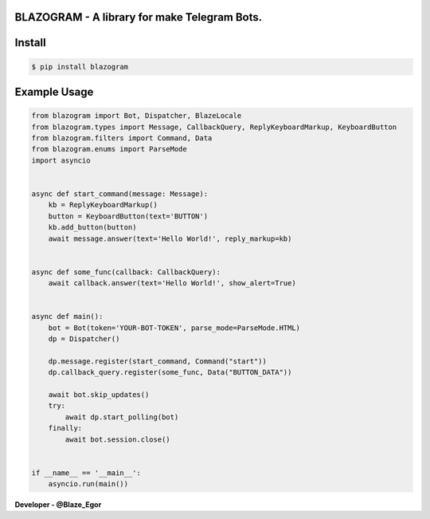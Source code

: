 BLAZOGRAM - A library for make Telegram Bots.
=============================================

Install
=======


.. code-block:: console


  $ pip install blazogram



Example Usage
=============



.. code-block:: python



  from blazogram import Bot, Dispatcher, BlazeLocale
  from blazogram.types import Message, CallbackQuery, ReplyKeyboardMarkup, KeyboardButton
  from blazogram.filters import Command, Data
  from blazogram.enums import ParseMode
  import asyncio


  async def start_command(message: Message):
      kb = ReplyKeyboardMarkup()
      button = KeyboardButton(text='BUTTON')
      kb.add_button(button)
      await message.answer(text='Hello World!', reply_markup=kb)


  async def some_func(callback: CallbackQuery):
      await callback.answer(text='Hello World!', show_alert=True)


  async def main():
      bot = Bot(token='YOUR-BOT-TOKEN', parse_mode=ParseMode.HTML)
      dp = Dispatcher()

      dp.message.register(start_command, Command("start"))
      dp.callback_query.register(some_func, Data("BUTTON_DATA"))

      await bot.skip_updates()
      try:
          await dp.start_polling(bot)
      finally:
          await bot.session.close()


  if __name__ == '__main__':
      asyncio.run(main())

**Developer - @Blaze_Egor**